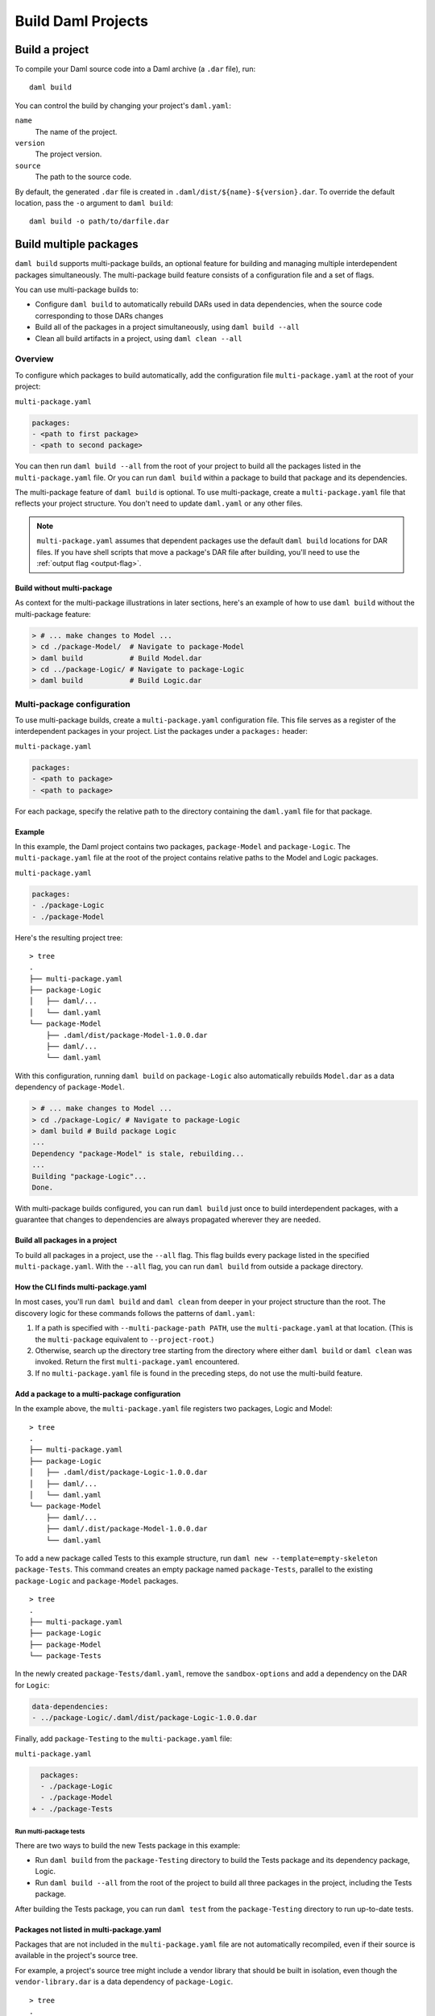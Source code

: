 .. Copyright (c) 2023 Digital Asset (Switzerland) GmbH and/or its affiliates. All rights reserved.
.. SPDX-License-Identifier: Apache-2.0

.. _assistant-manual-building-dars:

Build Daml Projects
###################

Build a project
*******************

To compile your Daml source code into a Daml archive (a ``.dar`` file), run::

  daml build

You can control the build by changing your project's ``daml.yaml``:

``name``
  The name of the project.

``version``
  The project version.

``source``
  The path to the source code.

By default, the generated ``.dar`` file is created in ``.daml/dist/${name}-${version}.dar``. To override the default location, pass the ``-o`` argument to ``daml build``::

  daml build -o path/to/darfile.dar


Build multiple packages
***********************

``daml build`` supports multi-package builds, an optional feature for building
and managing multiple interdependent packages simultaneously. The multi-package
build feature consists of a configuration file and a set of flags.

You can use multi-package builds to:

-  Configure ``daml build`` to automatically rebuild DARs used in data
   dependencies, when the source code corresponding to those DARs
   changes
-  Build all of the packages in a project simultaneously, using ``daml build --all``
-  Clean all build artifacts in a project, using ``daml clean --all``

Overview
========

To configure which packages to build automatically, add the configuration file ``multi-package.yaml`` at the root of your project:

``multi-package.yaml``

.. code:: yaml

   packages:
   - <path to first package>
   - <path to second package>

You can then run ``daml build --all`` from the root of your
project to build all the packages listed in the ``multi-package.yaml`` file. Or you can run ``daml build`` within a package to build that package and its dependencies.

The multi-package feature of ``daml build`` is optional. To use multi-package, 
create a ``multi-package.yaml`` file that reflects your project structure. 
You don't need to update ``daml.yaml`` or any other files.

.. note::

    ``multi-package.yaml`` assumes that dependent packages use the default
    ``daml build`` locations for DAR files. If you have shell scripts that move a
    package's DAR file after building, you'll need to use the 
    :ref:`output flag <output-flag>`. 

Build without multi-package
-----------------------------------

As context for the multi-package illustrations in later sections,
here's an example of how to use ``daml build`` without the multi-package 
feature:

.. code::

   > # ... make changes to Model ...
   > cd ./package-Model/  # Navigate to package-Model
   > daml build           # Build Model.dar
   > cd ../package-Logic/ # Navigate to package-Logic
   > daml build           # Build Logic.dar

Multi-package configuration
===========================

To use multi-package builds, create a ``multi-package.yaml`` configuration file. This file serves as a register of the interdependent packages in your project. List the packages under a ``packages:`` header:

``multi-package.yaml``

.. code:: yaml

  packages:
  - <path to package>
  - <path to package>

For each package, specify the relative path to the directory containing the ``daml.yaml`` file for that package.

Example
-------

In this example, the Daml project contains two packages, ``package-Model`` and ``package-Logic``. The ``multi-package.yaml`` file at the root of the project contains relative paths to the Model and Logic packages.

``multi-package.yaml``

.. code:: yaml

   packages:
   - ./package-Logic
   - ./package-Model

Here's the resulting project tree:

::

   > tree
   .
   ├── multi-package.yaml
   ├── package-Logic
   │   ├── daml/...
   │   └── daml.yaml
   └── package-Model
       ├── .daml/dist/package-Model-1.0.0.dar
       ├── daml/...
       └── daml.yaml

With this configuration, running ``daml build`` on ``package-Logic`` also automatically rebuilds ``Model.dar`` as a data dependency of ``package-Model``.

.. code:: bash

   > # ... make changes to Model ...
   > cd ./package-Logic/ # Navigate to package-Logic
   > daml build # Build package Logic
   ...
   Dependency "package-Model" is stale, rebuilding...
   ...
   Building "package-Logic"...
   Done.

With multi-package builds configured, you can run ``daml build`` just once to build interdependent packages, with a guarantee that changes to dependencies are always propagated wherever they are needed.

Build all packages in a project
-------------------------------

To build all packages in a project, use the ``--all`` flag. This
flag builds every package listed in the specified ``multi-package.yaml``. 
With the ``--all`` flag, you can run ``daml build`` from outside a package directory.

.. _multi-package-yaml-location:

How the CLI finds multi-package.yaml
------------------------------------

In most cases, you'll run ``daml build`` and ``daml clean`` from deeper in your project structure than the root. The discovery logic for these commands follows the patterns of ``daml.yaml``:

1. If a path is specified with ``--multi-package-path PATH``, use 
   the ``multi-package.yaml`` at that location. (This is the
   ``multi-package`` equivalent to ``--project-root``.)
2. Otherwise, search up the directory tree starting from the directory where  
   either ``daml build`` or ``daml clean`` was invoked. Return the first 
   ``multi-package.yaml`` encountered.
3. If no ``multi-package.yaml`` file is found in the preceding steps, do 
   not use the multi-build feature.

Add a package to a multi-package configuration
----------------------------------------------

In the example above, the ``multi-package.yaml`` file registers two packages,
Logic and Model:

::

   > tree
   .
   ├── multi-package.yaml
   ├── package-Logic
   │   ├── .daml/dist/package-Logic-1.0.0.dar
   │   ├── daml/...
   │   └── daml.yaml
   └── package-Model
       ├── daml/...
       ├── daml/.dist/package-Model-1.0.0.dar
       └── daml.yaml

To add a new package called Tests to this example structure, run 
``daml new --template=empty-skeleton package-Tests``. This command creates an
empty package named ``package-Tests``, parallel to the existing
``package-Logic`` and ``package-Model`` packages.

::

   > tree
   .
   ├── multi-package.yaml
   ├── package-Logic
   ├── package-Model
   └── package-Tests

In the newly created ``package-Tests/daml.yaml``, remove the
``sandbox-options`` and add a dependency on the DAR for ``Logic``:

.. code:: bash

   data-dependencies:
   - ../package-Logic/.daml/dist/package-Logic-1.0.0.dar

Finally, add ``package-Testing`` to the ``multi-package.yaml`` file:

``multi-package.yaml``

.. code:: diff

     packages:
     - ./package-Logic
     - ./package-Model
   + - ./package-Tests

Run multi-package tests
^^^^^^^^^^^^^^^^^^^^^^^

There are two ways to build the new Tests package in this example:

-  Run ``daml build`` from the ``package-Testing`` directory to build
   the Tests package and its dependency package, Logic.
-  Run ``daml build --all`` from the root of the project to build all
   three packages in the project, including the Tests package.

After building the Tests package, you can run ``daml test`` from the
``package-Testing`` directory to run up-to-date tests.

.. _excluded-packages:

Packages not listed in multi-package.yaml
-----------------------------------------

Packages that are not included in the ``multi-package.yaml`` file are not
automatically recompiled, even if their source is available in the project's
source tree.

For example, a project's source tree might include a vendor library that should be built in isolation, even though the ``vendor-library.dar`` is a data dependency of
``package-Logic``.

::

   > tree
   .
   ├── multi-package.yaml
   ├── package-Logic
   │   ├── daml/...
   │   └── daml.yaml
   ├── package-Model
   │   ├── daml/...
   │   ├── daml/.dist/package-Model-1.0.0.dar
   │   └── daml.yaml
   └── vendor-library
       ├── daml/...
       ├── daml/.dist/vendor-library-1.0.0.dar
       └── daml.yaml

As long as ``vendor-library`` is not included in ``multi-package.yaml``, builds
of package Logic will **not** automatically rebuild ``vendor-library.dar``, even though its source and ``vendor-library/daml.yaml`` are available to the project. In other
words, the ``multi-package.yaml`` configuration -- not the project directory 
structure -- controls the multi-package build feature.

.. code:: bash

   > # ... make changes to vendor-library ...
   > cd ./package-Logic/ # Navigate to package-Logic
   > daml build # Build package Logic
   ...
   Building "package-Logic"... # vendor-library is not rebuilt
   Done.

In this way, ``multi-package.yaml`` provides a way to exclude packages and avoid recompiling a vendor package or other package outside the project owner's control.

Multiple ``multi-package.yaml`` files
=========================================================

Some projects use a nested structure. For example, you might have two
separate GitHub repositories, ``application`` and ``library``, in which
you regularly change the source. The application repository depends on the 
library repository via ``daml.yaml``, which points at DAR files 
within the library repository.

::

   .
   ├── application-repository
   │   ├── .git
   │   ├── multi-package.yaml
   │   ├── application-logic
   │   │   └── daml.yaml
   │   └── application-tests
   │       └── daml.yaml
   └── library-repository
       ├── .git
       ├── multi-package.yaml
       ├── library-logic
       │   └── daml.yaml
       └── library-tests
           └── daml.yaml

``application-repository/application-logic/daml.yaml``

.. code:: yaml

   version: 1.0.0
   ...
   data-dependencies:
   - ../../library-respository/library-logic/.daml/dist/library-logic-1.0.0.daml

Each repository has its own ``multi-package.yaml`` that points to
the respective logic and tests packages, so that you can work
effectively in each repository on its own.

.. code:: bash

   > cd library-repository
   > daml build --all
   ...
   Building "library-logic"...
   Building "library-tests"...
   Done.
   > cd application-repository
   > daml build --all
   ...
   Building "application-logic"...
   Building "application-tests"...
   Done.

But occasionally you might want to make changes to both repositories
simultaneously. In this example, neither repository is aware
of the other, so builds run from within the application repository will
*not* rebuild dependencies within the library repository.

.. code:: bash

   > cd library-repository
   > editor library-logic/... # make some changes
   > cd ../application-repository
   > daml build --all
   Nothing to do. # changes from library-logic are not picked up and not rebuilt

In cases like this, you can use the ``projects`` field of ``multi-package.yaml``
to include external ``multi-package.yaml`` files in the build.

``application-repository/multi-package.yaml``

.. code:: yaml

   packages:
   - ./application-logic
   - ./application-tests
   # Add the path to library-repository, which includes a multi-package.yaml file
   projects:
   - ../library-repository

With this configuration, all dependencies in the external ``multi-package.yaml``
are included in multi-package builds local to the project.

.. code:: bash

   > cd library-repository
   > editor library-logic/... # make changes
   > cd ../application-repository
   > daml build --all
   Building "library-logic"... # changes from library-logic *are* picked up and rebuilt
   Building "application-logic" # application-logic is rebuilt because its library-logic dependency has changed

With the ``projects:`` field, a project can be composed of many
``multi-package.yaml`` files. Make sure your build command refers to the right 
``multi-package.yaml`` for your use case.

Nested projects
---------------

The following example explores a nested project structure. The top-level 
``main`` package has a ``multi-package.yaml`` file and a ``libs`` subdirectory. 
The ``libs`` subdirectory has its own ``libs/multi-package.yaml`` file and 
contains two packages, ``libs/my-lib`` and ``libs/my-lib-helper``.

The ``main`` package depends on ``my-lib``, which itself depends on
``my-lib-helper``:

::

   > tree
   .
   ├── multi-package.yaml
   ├── libs
   │   ├── multi-package.yaml
   │   ├── my-lib
   │   │   ├── daml
   │   │   │   └── MyLib.daml
   │   │   └── daml.yaml
   │   └── my-lib-helper
   │       ├── daml
   │       │   └── MyLibHelper.daml
   │       └── daml.yaml
   └── main
       ├── daml
       │   └── Main.daml
       └── daml.yaml

Here are the key files:

-  ``libs/multi-package.yaml``

   .. code:: yaml

      packages:
      - ./my-lib
      - ./my-lib-helper

-  ``multi-package.yaml``

   .. code:: yaml

      packages:
      - ./main
      projects:
      - ./libs

-  ``main/daml.yaml``

   .. code:: yaml

      version: 1.0.0
      ...
      data-dependencies:
      - ../libs/my-lib/.daml/dist/my-lib-1.0.0.dar # main depends on my-lib

Running ``daml build --all`` from the root of the project builds all libraries 
and ``main``:

.. code:: bash

   > # From the root of the project:
   > daml build --all
   Building "my-lib-helper"...
   Building "my-lib"...
   Building "main"...

But in this example, if you run ``daml build --all`` from the ``libs`` directory,
the CLI traverses the directory tree and encounters ``libs/multi-package.yaml``
first. Because ``libs/multi-package.yaml`` only refers to ``my-lib`` and ``my-lib-helper``, only those packages are built.

.. code:: bash

   > cd libs/
   > daml build --all
   Building "my-lib-helper"...
   Building "my-lib"...
   # Main is *not* built, because libs/multi-package.yaml was used

To use the outer ``multi-package.yaml`` from within ``libs``, add the 
``--multi-package-path`` flag:

.. code:: bash

   > cd libs/
   > daml build --all --multi-package-path ../multi-package.yaml
   Building "my-lib-helper"...
   Building "my-lib"...
   Building "main"... # Main *is* built, because the root multi-package.yaml was used

.. _output-flag:

The ``--output`` flag
---------------------

The ``daml build`` command has an optional ``--output`` flag, which 
sets the location of the generated DAR file. In multi-package builds,
the ``--output`` flag applies if specified in the relevant package's ``daml.yaml`` ``build-options``:

   ::

      build-options:
      - --output=./my-dar.dar

.. _caching:

Caching
=======

Multi-package builds can include many packages and a whole project. For 
efficiency, the ``daml build`` command caches package results and
avoids rebuilds when possible. ``daml build`` performs two checks on 
generated artifacts to ensure they are up-to-date:

-  Compare the contents of all Daml source files against those compiled
   into the DAR.
-  Compare the package IDs of all dependencies against the package
   IDs of dependencies compiled into the DAR.


To turn off caching for a build, use ``--no-cache``. This flag forces 
rebuilding of all relevant packages.

Clean the cache
-------------------------------------

To clear out project build artifacts you no longer need, use ``daml clean``:

-  ``daml clean`` clears artifacts for the current package and
   its dependencies
-  ``daml-clean --all`` clears artifacts for the entire project

When a ``multi-package.yaml`` file is in place, the ``--all``
flag clears the build artifacts of all packages in the
project.
